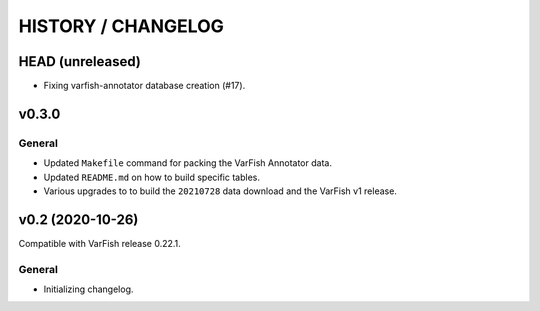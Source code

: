 ===================
HISTORY / CHANGELOG
===================

-----------------
HEAD (unreleased)
-----------------

- Fixing varfish-annotator database creation (#17).

------
v0.3.0
------

General
=======

- Updated ``Makefile`` command for packing the VarFish Annotator data.
- Updated ``README.md`` on how to build specific tables.
- Various upgrades to to build the ``20210728`` data download and the VarFish v1 release.

-----------------
v0.2 (2020-10-26)
-----------------

Compatible with VarFish release 0.22.1.

General
=======

- Initializing changelog.
